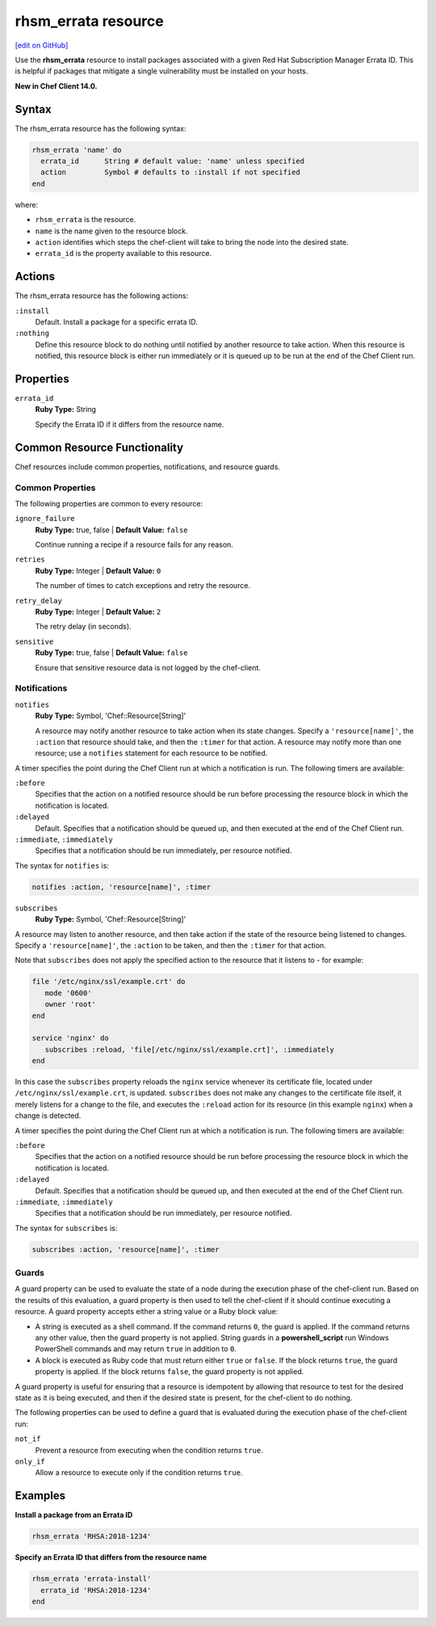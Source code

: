 =====================================================
rhsm_errata resource
=====================================================
`[edit on GitHub] <https://github.com/chef/chef-web-docs/blob/master/chef_master/source/resource_rhsm_errata.rst>`__

Use the **rhsm_errata** resource to install packages associated with a given Red Hat Subscription Manager Errata ID. This is helpful if packages that mitigate a single vulnerability must be installed on your hosts.

**New in Chef Client 14.0.**

Syntax
=====================================================
The rhsm_errata resource has the following syntax:

.. code-block:: ruby

  rhsm_errata 'name' do
    errata_id      String # default value: 'name' unless specified
    action         Symbol # defaults to :install if not specified
  end

where:

* ``rhsm_errata`` is the resource.
* ``name`` is the name given to the resource block.
* ``action`` identifies which steps the chef-client will take to bring the node into the desired state.
* ``errata_id`` is the property available to this resource.

Actions
=====================================================

The rhsm_errata resource has the following actions:

``:install``
   Default. Install a package for a specific errata ID.

``:nothing``
   .. tag resources_common_actions_nothing

   Define this resource block to do nothing until notified by another resource to take action. When this resource is notified, this resource block is either run immediately or it is queued up to be run at the end of the Chef Client run.

   .. end_tag

Properties
=====================================================
``errata_id``
   **Ruby Type:** String

   Specify the Errata ID if it differs from the resource name.

Common Resource Functionality
=====================================================

Chef resources include common properties, notifications, and resource guards.

Common Properties
-----------------------------------------------------

.. tag resources_common_properties

The following properties are common to every resource:

``ignore_failure``
  **Ruby Type:** true, false | **Default Value:** ``false``

  Continue running a recipe if a resource fails for any reason.

``retries``
  **Ruby Type:** Integer | **Default Value:** ``0``

  The number of times to catch exceptions and retry the resource.

``retry_delay``
  **Ruby Type:** Integer | **Default Value:** ``2``

  The retry delay (in seconds).

``sensitive``
  **Ruby Type:** true, false | **Default Value:** ``false``

  Ensure that sensitive resource data is not logged by the chef-client.

.. end_tag

Notifications
-----------------------------------------------------

``notifies``
  **Ruby Type:** Symbol, 'Chef::Resource[String]'

  .. tag resources_common_notification_notifies

  A resource may notify another resource to take action when its state changes. Specify a ``'resource[name]'``, the ``:action`` that resource should take, and then the ``:timer`` for that action. A resource may notify more than one resource; use a ``notifies`` statement for each resource to be notified.

  .. end_tag

.. tag resources_common_notification_timers

A timer specifies the point during the Chef Client run at which a notification is run. The following timers are available:

``:before``
  Specifies that the action on a notified resource should be run before processing the resource block in which the notification is located.

``:delayed``
  Default. Specifies that a notification should be queued up, and then executed at the end of the Chef Client run.

``:immediate``, ``:immediately``
  Specifies that a notification should be run immediately, per resource notified.

.. end_tag

.. tag resources_common_notification_notifies_syntax

The syntax for ``notifies`` is:

.. code-block:: ruby

  notifies :action, 'resource[name]', :timer

.. end_tag

``subscribes``
  **Ruby Type:** Symbol, 'Chef::Resource[String]'

.. tag resources_common_notification_subscribes

A resource may listen to another resource, and then take action if the state of the resource being listened to changes. Specify a ``'resource[name]'``, the ``:action`` to be taken, and then the ``:timer`` for that action.

Note that ``subscribes`` does not apply the specified action to the resource that it listens to - for example:

.. code-block:: ruby

 file '/etc/nginx/ssl/example.crt' do
    mode '0600'
    owner 'root'
 end

 service 'nginx' do
    subscribes :reload, 'file[/etc/nginx/ssl/example.crt]', :immediately
 end

In this case the ``subscribes`` property reloads the ``nginx`` service whenever its certificate file, located under ``/etc/nginx/ssl/example.crt``, is updated. ``subscribes`` does not make any changes to the certificate file itself, it merely listens for a change to the file, and executes the ``:reload`` action for its resource (in this example ``nginx``) when a change is detected.

.. end_tag

.. tag resources_common_notification_timers

A timer specifies the point during the Chef Client run at which a notification is run. The following timers are available:

``:before``
  Specifies that the action on a notified resource should be run before processing the resource block in which the notification is located.

``:delayed``
  Default. Specifies that a notification should be queued up, and then executed at the end of the Chef Client run.

``:immediate``, ``:immediately``
  Specifies that a notification should be run immediately, per resource notified.

.. end_tag

.. tag resources_common_notification_subscribes_syntax

The syntax for ``subscribes`` is:

.. code-block:: ruby

  subscribes :action, 'resource[name]', :timer

.. end_tag

Guards
-----------------------------------------------------

.. tag resources_common_guards

A guard property can be used to evaluate the state of a node during the execution phase of the chef-client run. Based on the results of this evaluation, a guard property is then used to tell the chef-client if it should continue executing a resource. A guard property accepts either a string value or a Ruby block value:

* A string is executed as a shell command. If the command returns ``0``, the guard is applied. If the command returns any other value, then the guard property is not applied. String guards in a **powershell_script** run Windows PowerShell commands and may return ``true`` in addition to ``0``.
* A block is executed as Ruby code that must return either ``true`` or ``false``. If the block returns ``true``, the guard property is applied. If the block returns ``false``, the guard property is not applied.

A guard property is useful for ensuring that a resource is idempotent by allowing that resource to test for the desired state as it is being executed, and then if the desired state is present, for the chef-client to do nothing.

.. end_tag
.. tag resources_common_guards_properties

The following properties can be used to define a guard that is evaluated during the execution phase of the chef-client run:

``not_if``
  Prevent a resource from executing when the condition returns ``true``.

``only_if``
  Allow a resource to execute only if the condition returns ``true``.

.. end_tag

Examples
=====================================================
**Install a package from an Errata ID**

.. code-block:: ruby

   rhsm_errata 'RHSA:2018-1234'

**Specify an Errata ID that differs from the resource name**

.. code-block:: ruby

   rhsm_errata 'errata-install'
     errata_id 'RHSA:2018-1234'
   end
